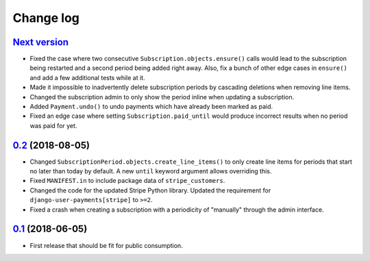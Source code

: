 .. _changelog:

Change log
==========

`Next version`_
~~~~~~~~~~~~~~~

- Fixed the case where two consecutive ``Subscription.objects.ensure()``
  calls would lead to the subscription being restarted and a second
  period being added right away. Also, fix a bunch of other edge cases
  in ``ensure()`` and add a few additional tests while at it.
- Made it impossible to inadvertently delete subscription periods by
  cascading deletions when removing line items.
- Changed the subscription admin to only show the period inline when
  updating a subscription.
- Added ``Payment.undo()`` to undo payments which have already been
  marked as paid.
- Fixed an edge case where setting ``Subscription.paid_until`` would
  produce incorrect results when no period was paid for yet.


`0.2`_ (2018-08-05)
~~~~~~~~~~~~~~~~~~~

- Changed ``SubscriptionPeriod.objects.create_line_items()`` to only
  create line items for periods that start no later than today by
  default. A new ``until`` keyword argument allows overriding this.
- Fixed ``MANIFEST.in`` to include package data of ``stripe_customers``.
- Changed the code for the updated Stripe Python library. Updated the
  requirement for ``django-user-payments[stripe]`` to ``>=2``.
- Fixed a crash when creating a subscription with a periodicity of
  "manually" through the admin interface.


`0.1`_ (2018-06-05)
~~~~~~~~~~~~~~~~~~~

- First release that should be fit for public consumption.


.. _0.1: https://github.com/matthiask/django-user-payments/commit/c6dc9474
.. _0.2: https://github.com/matthiask/django-user-payments/compare/0.1...0.2
.. _Next version: https://github.com/matthiask/django-user-payments/compare/0.2...master
